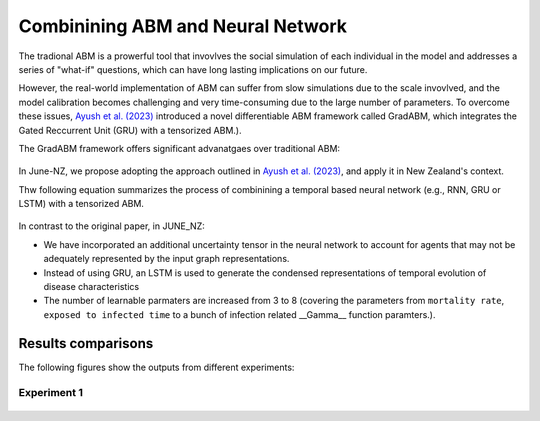 ##############
Combinining ABM and Neural Network
##############

The tradional ABM is a prowerful tool that invovlves the social simulation of each individual in the model and addresses a series of "what-if"
questions, which can have long lasting implications on our future.

However, the real-world implementation of ABM can suffer from slow simulations due to the scale invovlved, and the model calibration becomes challenging and
very time-consuming due to the large number of parameters. To overcome these issues, `Ayush et al. (2023) <https://arxiv.org/pdf/2207.09714.pdf>`_
introduced a novel differentiable ABM framework called GradABM, which integrates the Gated Reccurrent Unit (GRU) with a tensorized ABM.). 

The GradABM framework offers significant advanatgaes over traditional ABM:

   |pic1|

   .. |pic1| image:: data/abm_features.PNG
      :width: 100%

In June-NZ, we propose adopting the approach outlined in `Ayush et al. (2023) <https://arxiv.org/pdf/2207.09714.pdf>`_, and apply it in New Zealand's context.

Thw following equation summarizes the process of combinining a temporal based neural network (e.g., RNN, GRU or LSTM) with a tensorized ABM.


   |pic2|

   .. |pic2| image:: data/equation1.PNG
      :width: 70%

In contrast to the original paper, in JUNE_NZ:

- We have incorporated an additional uncertainty tensor in the neural network to account for agents that may not be adequately represented by the input graph representations.
- Instead of using GRU, an LSTM is used to generate the condensed representations of temporal evolution of disease characteristics
- The number of learnable parmaters are increased from 3 to 8 (covering the parameters from ``mortality rate``, ``exposed to infected time`` to a bunch of infection related  __Gamma__ function paramters.).


**********
Results comparisons
**********

The following figures show the outputs from different experiments:

.. tabularcolumns:: |p{5cm}|p{8cm}|p{5cm}|p{5cm}|

.. csv-table:: Experiment data
   :file: data/DeepABM_exp.csv
   :header-rows: 1
   :class: longtable
   :widths: 1 1 1 1

Experiment 1
===============

   |pic3| |pic4|

   .. |pic3| image:: data/prediction_vs_truth_exp1.png
      :width: 45%

   .. |pic4| image:: data/loss_exp1.png
      :width: 45%






